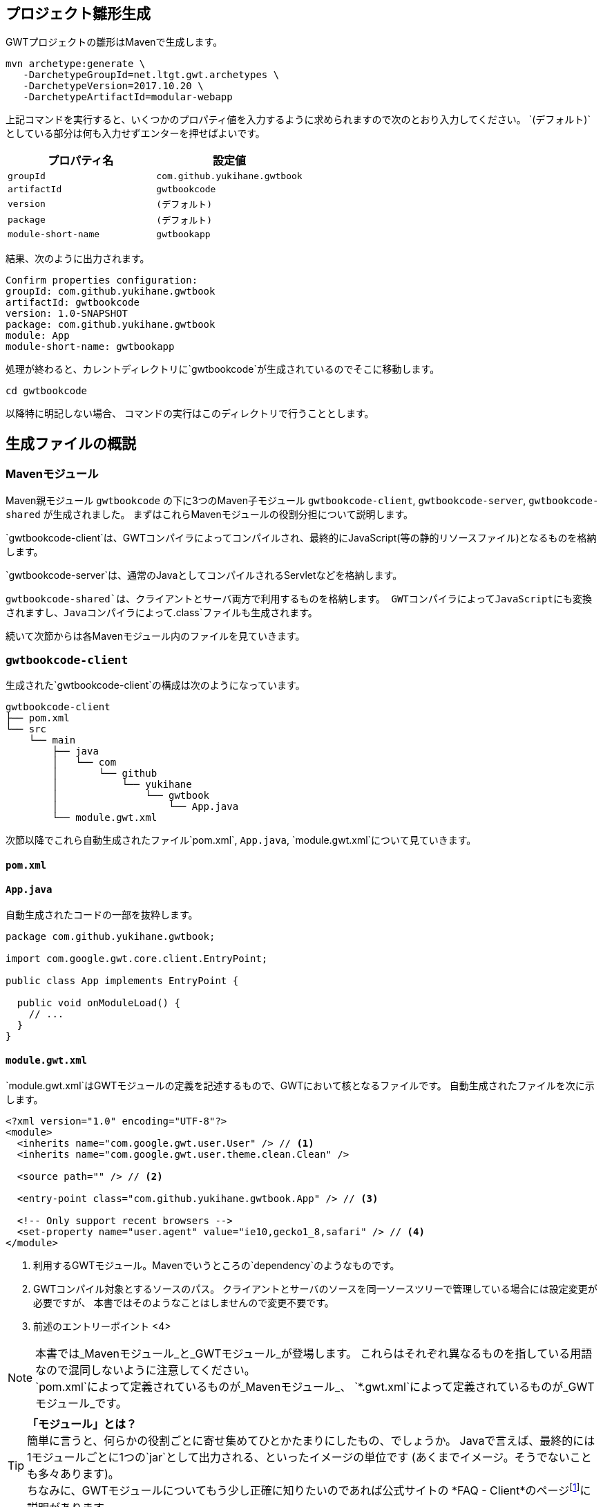 == プロジェクト雛形生成

GWTプロジェクトの雛形はMavenで生成します。

----
mvn archetype:generate \
   -DarchetypeGroupId=net.ltgt.gwt.archetypes \
   -DarchetypeVersion=2017.10.20 \
   -DarchetypeArtifactId=modular-webapp
----

上記コマンドを実行すると、いくつかのプロパティ値を入力するように求められますので次のとおり入力してください。
`(デフォルト)`としている部分は何も入力せずエンターを押せばよいです。

[format="csv",options="header"]
|===========
プロパティ名,設定値
`groupId`,`com.github.yukihane.gwtbook`
`artifactId`,`gwtbookcode`
`version`,`(デフォルト)`
`package`,`(デフォルト)`
`module-short-name`,`gwtbookapp`
|===========

結果、次のように出力されます。
----
Confirm properties configuration:
groupId: com.github.yukihane.gwtbook
artifactId: gwtbookcode
version: 1.0-SNAPSHOT
package: com.github.yukihane.gwtbook
module: App
module-short-name: gwtbookapp
----

処理が終わると、カレントディレクトリに`gwtbookcode`が生成されているのでそこに移動します。
----
cd gwtbookcode
----
以降特に明記しない場合、 コマンドの実行はこのディレクトリで行うこととします。

== 生成ファイルの概説

=== Mavenモジュール

Maven親モジュール
`gwtbookcode`
の下に3つのMaven子モジュール
`gwtbookcode-client`, `gwtbookcode-server`, `gwtbookcode-shared`
が生成されました。
まずはこれらMavenモジュールの役割分担について説明します。

`gwtbookcode-client`は、GWTコンパイラによってコンパイルされ、最終的にJavaScript(等の静的リソースファイル)となるものを格納します。

`gwtbookcode-server`は、通常のJavaとしてコンパイルされるServletなどを格納します。

`gwtbookcode-shared`は、クライアントとサーバ両方で利用するものを格納します。
GWTコンパイラによってJavaScriptにも変換されますし、Javaコンパイラによって`.class`ファイルも生成されます。

続いて次節からは各Mavenモジュール内のファイルを見ていきます。

=== `gwtbookcode-client`

生成された`gwtbookcode-client`の構成は次のようになっています。

----
gwtbookcode-client
├── pom.xml
└── src
    └── main
        ├── java
        │   └── com
        │       └── github
        │           └── yukihane
        │               └── gwtbook
        │                   └── App.java
        └── module.gwt.xml
----

次節以降でこれら自動生成されたファイル`pom.xml`, `App.java`, `module.gwt.xml`について見ていきます。

==== `pom.xml`

==== `App.java`

自動生成されたコードの一部を抜粋します。
----
package com.github.yukihane.gwtbook;

import com.google.gwt.core.client.EntryPoint;

public class App implements EntryPoint {

  public void onModuleLoad() {
    // ...
  }
}
----

==== `module.gwt.xml`

`module.gwt.xml`はGWTモジュールの定義を記述するもので、GWTにおいて核となるファイルです。
自動生成されたファイルを次に示します。

----
<?xml version="1.0" encoding="UTF-8"?>
<module>
  <inherits name="com.google.gwt.user.User" /> // <1>
  <inherits name="com.google.gwt.user.theme.clean.Clean" />

  <source path="" /> // <2>

  <entry-point class="com.github.yukihane.gwtbook.App" /> // <3>

  <!-- Only support recent browsers -->
  <set-property name="user.agent" value="ie10,gecko1_8,safari" /> // <4>
</module>
----
<1> 利用するGWTモジュール。Mavenでいうところの`dependency`のようなものです。
<2> GWTコンパイル対象とするソースのパス。
クライアントとサーバのソースを同一ソースツリーで管理している場合には設定変更が必要ですが、
本書ではそのようなことはしませんので変更不要です。
<3> 前述のエントリーポイント
<4>

[NOTE]
本書では_Mavenモジュール_と_GWTモジュール_が登場します。
これらはそれぞれ異なるものを指している用語なので混同しないように注意してください。 +
`pom.xml`によって定義されているものが_Mavenモジュール_、
`*.gwt.xml`によって定義されているものが_GWTモジュール_です。

[TIP]
*「モジュール」とは？* +
簡単に言うと、何らかの役割ごとに寄せ集めてひとかたまりにしたもの、でしょうか。
Javaで言えば、最終的には1モジュールごとに1つの`jar`として出力される、といったイメージの単位です
(あくまでイメージ。そうでないことも多々あります)。 +
ちなみに、GWTモジュールについてもう少し正確に知りたいのであれば公式サイトの
*FAQ - Client*のページfootnote:[http://www.gwtproject.org/doc/latest/FAQ_Client.html#What_is_a_GWT_Module?]に説明があります。

